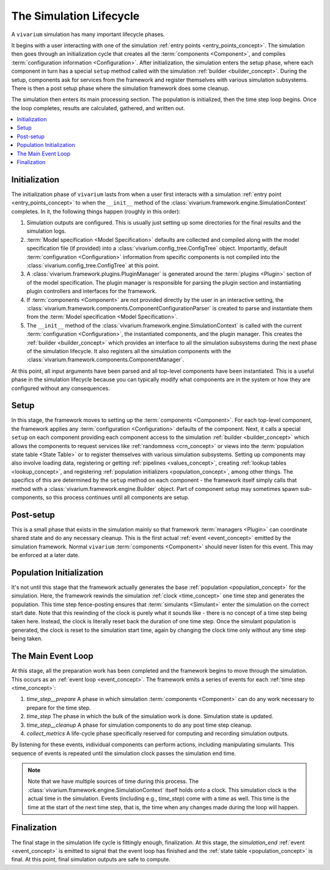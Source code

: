 .. _lifecycle_concept:

========================
The Simulation Lifecycle
========================

A ``vivarium`` simulation has many important lifecycle phases.

It begins with a user interacting with one of the simulation
:ref:`entry points <entry_points_concept>`. The simulation then goes through an
initialization cycle that creates all the :term:`components <Component>`,
and compiles :term:`configuration information <Configuration>`.  After
initialization, the simulation enters the setup phase, where each component
in turn has a special ``setup`` method called with the simulation
:ref:`builder <builder_concept>`.  During the setup, components ask for
services from the framework and register themselves with various simulation
subsystems.  There is then a post setup phase where the simulation framework
does some cleanup.

The simulation then enters its main processing section. The population
is initialized, then the time step loop begins. Once the loop completes,
results are calculated, gathered, and written out.

.. contents::
   :depth: 2
   :local:
   :backlinks: none

Initialization
--------------

The initialization phase of ``vivarium`` lasts from when a user first interacts
with a simulation :ref:`entry point <entry_points_concept>` to when the
``__init__`` method of the :class:`vivarium.framework.engine.SimulationContext`
completes.  In it, the following things happen (roughly in this order):

1. Simulation outputs are configured. This is usually just setting up some
   directories for the final results and the simulation logs.
2. :term:`Model specification <Model Specification>` defaults are collected and
   compiled along with the model specification file (if provided) into a
   :class:`vivarium.config_tree.ConfigTree` object. Importantly,
   default :term:`configuration <Configuration>` information from specific
   components is not compiled into the :class:`vivarium.config_tree.ConfigTree`
   at this point.
3. A :class:`vivarium.framework.plugins.PluginManager` is generated around the
   :term:`plugins <Plugin>` section of of the model specification.  The plugin
   manager is responsible for parsing the plugin section and instantiating
   plugin controllers and interfaces for the framework.
4. If :term:`components <Component>` are not provided directly by the user in
   an interactive setting, the
   :class:`vivarium.framework.components.ComponentConfigurationParser` is
   created to parse and instantiate them from the
   :term:`Model specification <Model Specification>`.
5. The ``__init__`` method of the
   :class:`vivarium.framework.engine.SimulationContext` is called with
   the current :term:`configuration <Configuration>`, the instantiated
   components, and the plugin manager.  This creates the
   :ref:`builder <builder_concept>` which provides an interface to all the
   simulation subsystems during the next phase of the simulation lifecycle.
   It also registers all the simulation components with the
   :class:`vivarium.framework.components.ComponentManager`.

At this point, all input arguments have been parsed and all top-level
components have been instantiated.  This is a useful phase in the simulation
lifecycle because you can typically modify what components are in the system
or how they are configured without any consequences.

Setup
-----

In this stage, the framework moves to setting up the
:term:`components <Component>`. For each top-level component, the framework
applies any :term:`configuration <Configuration>` defaults of the component.
Next, it calls a special ``setup`` on each component providing each component
access to the simulation :ref:`builder <builder_concept>` which allows the
components to request services like :ref:`randomness <crn_concept>` or views
into the :term:`population state table <State Table>` or to register themselves
with various simulation subsystems. Setting up components may also involve
loading data, registering or getting :ref:`pipelines <values_concept>`,
creating :ref:`lookup tables <lookup_concept>`, and registering
:ref:`population initializers <population_concept>`, among other things.
The specifics of this are determined by the ``setup`` method on each component
- the framework itself simply calls that method with a
:class:`vivarium.framework.engine.Builder` object.  Part of component setup
may sometimes spawn sub-components, so this process continues until all
components are setup.

Post-setup
----------

This is a small phase that exists in the simulation mainly so that framework
:term:`managers <Plugin>` can coordinate shared state and do any necessary
cleanup.  This is the first actual :ref:`event <event_concept>` emitted by
the simulation framework.  Normal ``vivarium`` :term:`components <Component>`
should never listen for this event.  This may be enforced at a later date.

Population Initialization
-------------------------

It's not until this stage that the framework actually generates the base
:ref:`population <population_concept>` for the simulation. Here, the framework
rewinds the simulation :ref:`clock <time_concept>` one time step and generates
the population.  This time step fence-posting ensures that
:term:`simulants <Simulant>` enter the simulation on the correct start date.
Note that this rewinding of the clock is purely what it sounds like - there is
no concept of a time step being taken here. Instead, the clock is literally
reset back the duration of one time step. Once the simulant population is
generated, the clock is reset to the simulation start time, again by changing
the clock time only without any time step being taken.

The Main Event Loop
-------------------

At this stage, all the preparation work has been completed and the framework
begins to move through the simulation. This occurs as an
:ref:`event loop <event_concept>`. The framework emits a series of events for
each :ref:`time step <time_concept>`:

1. *time_step__prepare*
   A phase in which simulation :term:`components <Component>` can do any
   work necessary to prepare for the time step.
2. *time_step*
   The phase in which the bulk of the simulation work is done.  Simulation
   state is updated.
3. *time_step__cleanup*
   A phase for simulation components to do any post time step cleanup.
4. *collect_metrics*
   A life-cycle phase specifically reserved for computing and recording
   simulation outputs.

By listening for these events, individual components can perform actions,
including manipulating simulants. This sequence of events is repeated until
the simulation clock passes the simulation end time.

.. note::

    Note that we have multiple sources of time during this process. The
    :class:`vivarium.framework.engine.SimulationContext` itself holds onto a
    clock. This simulation clock is the actual time in the simulation. Events
    (including e.g., *time_step*) come with a time as well. This time is the
    time at the start of the next time step, that is, the time when any changes
    made during the loop will happen.


Finalization
------------

The final stage in the simulation life cycle is fittingly enough, finalization.
At this stage, the *simulation_end* :ref:`event <event_concept>` is emitted to
signal that the event loop has finished and the
:ref:`state table <population_concept>` is final. At this point, final
simulation outputs are safe to compute.
